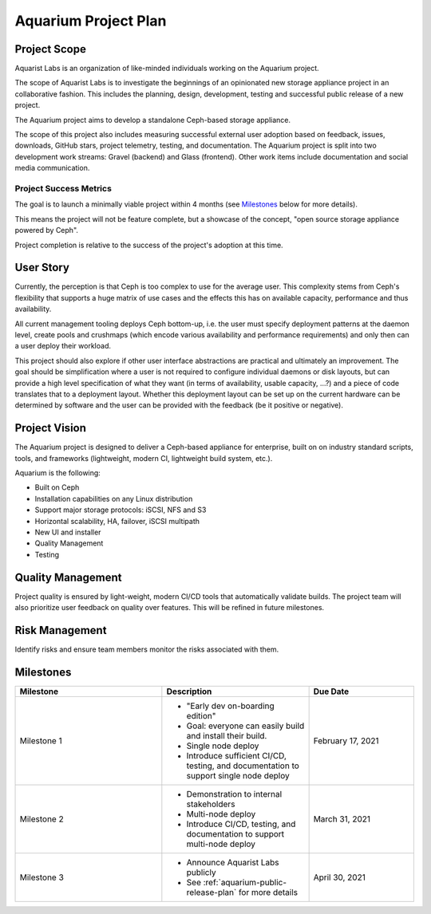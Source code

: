 .. _aquarium-project-plan:

======================
Aquarium Project Plan
======================

Project Scope
~~~~~~~~~~~~~

Aquarist Labs is an organization of like-minded individuals working on
the Aquarium project.

The scope of Aquarist Labs is to investigate the beginnings of an opinionated
new storage appliance project in an collaborative fashion. This includes the planning,
design, development, testing and successful public release of a new project.

The Aquarium project aims to develop a standalone Ceph-based storage appliance.

The scope of this project also includes measuring successful external user adoption
based on feedback, issues, downloads, GitHub stars, project telemetry, testing, and documentation.
The Aquarium project is split into two development work streams: Gravel
(backend) and Glass (frontend). Other work items include documentation and social media communication.

Project Success Metrics
-----------------------

The goal is to launch a minimally viable project within 4 months (see
`Milestones`_ below for more details).

This means the project will not be feature complete, but a showcase of the
concept, "open source storage appliance powered by Ceph".

Project completion is relative to the success of the project's adoption at
this time.

User Story
~~~~~~~~~~

Currently, the perception is that Ceph is too complex to use for the average
user. This complexity stems from Ceph's flexibility that supports a huge
matrix of use cases and the effects this has on available capacity,
performance and thus availability.

All current management tooling deploys Ceph bottom-up, i.e. the user must
specify deployment patterns at the daemon level, create pools and crushmaps
(which encode various availability and performance requirements) and only
then can a user deploy their workload.

This project should also explore if other user interface abstractions are
practical and ultimately an improvement. The goal should be simplification
where a user is not required to configure individual daemons or disk layouts,
but can provide a high level specification of what they want (in terms of
availability, usable capacity, ...?)  and a piece of code translates that
to a deployment layout. Whether this deployment layout can be set up on the
current hardware can be determined by software and the user can be provided
with the feedback (be it positive or negative).

Project Vision
~~~~~~~~~~~~~~

The Aquarium project is designed to deliver a Ceph-based appliance for
enterprise, built on on industry standard scripts, tools, and frameworks
(lightweight, modern CI, lightweight build system, etc.).

Aquarium is the following:

- Built on Ceph
- Installation capabilities on any Linux distribution
- Support major storage protocols: iSCSI, NFS and S3
- Horizontal scalability, HA, failover, iSCSI multipath
- New UI and installer
- Quality Management
- Testing

Quality Management
~~~~~~~~~~~~~~~~~~

Project quality is ensured by light-weight, modern CI/CD tools that automatically validate builds. The project team will also prioritize user feedback on quality over features. This will be refined in future milestones.

Risk Management
~~~~~~~~~~~~~~~

Identify risks and ensure team members monitor the risks associated with them.

Milestones
~~~~~~~~~~

.. list-table::
   :widths: 35 35 25
   :header-rows: 1

   * - Milestone
     - Description
     - Due Date
   * - Milestone 1
     -
         - "Early dev on-boarding edition"
         - Goal: everyone can easily build and install their build.
         - Single node deploy
         - Introduce sufficient CI/CD, testing, and documentation to support single node deploy
     - February 17, 2021
   * - Milestone 2
     -
         - Demonstration to internal stakeholders
         - Multi-node deploy
         - Introduce CI/CD, testing, and documentation to support multi-node deploy
     - March 31, 2021
   * - Milestone 3
     -
         - Announce Aquarist Labs publicly
         - See :ref:`aquarium-public-release-plan` for more details
     - April 30, 2021
